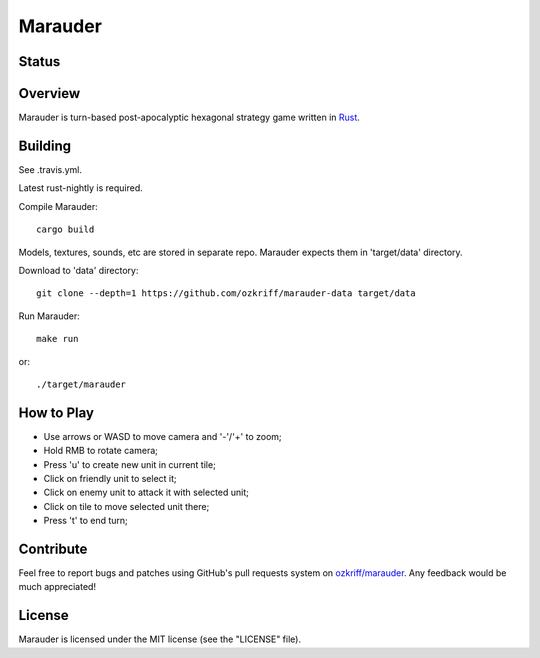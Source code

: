 Marauder
########

Status
======

|travis-img|


Overview
========

Marauder is turn-based post-apocalyptic hexagonal strategy game
written in Rust_.

|screenshot|


Building
========

See .travis.yml.

Latest rust-nightly is required.

Compile Marauder::

    cargo build

Models, textures, sounds, etc are stored in separate repo.
Marauder expects them in 'target/data' directory.

Download to 'data' directory::

    git clone --depth=1 https://github.com/ozkriff/marauder-data target/data

Run Marauder::

    make run

or::

    ./target/marauder


How to Play
===========

- Use arrows or WASD to move camera and '-'/'+' to zoom;
- Hold RMB to rotate camera;
- Press 'u' to create new unit in current tile;
- Click on friendly unit to select it;
- Click on enemy unit to attack it with selected unit;
- Click on tile to move selected unit there;
- Press 't' to end turn;


Contribute
==========

Feel free to report bugs and patches using GitHub's pull requests
system on `ozkriff/marauder`_.  Any feedback would be much appreciated!


License
=======

Marauder is licensed under the MIT license (see the "LICENSE" file).


.. |travis-img| image:: https://travis-ci.org/ozkriff/marauder.png?branch=master
.. _Rust: https://rust-lang.org
.. |screenshot| image:: http://i.imgur.com/U0iHH5R.gif
.. _`ozkriff/marauder`: https://github.com/ozkriff/marauder
